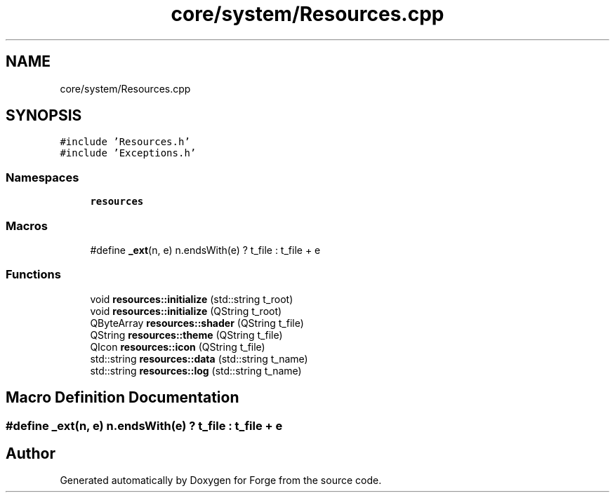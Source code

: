 .TH "core/system/Resources.cpp" 3 "Sat Apr 4 2020" "Version 0.1.0" "Forge" \" -*- nroff -*-
.ad l
.nh
.SH NAME
core/system/Resources.cpp
.SH SYNOPSIS
.br
.PP
\fC#include 'Resources\&.h'\fP
.br
\fC#include 'Exceptions\&.h'\fP
.br

.SS "Namespaces"

.in +1c
.ti -1c
.RI " \fBresources\fP"
.br
.in -1c
.SS "Macros"

.in +1c
.ti -1c
.RI "#define \fB_ext\fP(n,  e)   n\&.endsWith(e) ? t_file : t_file + e"
.br
.in -1c
.SS "Functions"

.in +1c
.ti -1c
.RI "void \fBresources::initialize\fP (std::string t_root)"
.br
.ti -1c
.RI "void \fBresources::initialize\fP (QString t_root)"
.br
.ti -1c
.RI "QByteArray \fBresources::shader\fP (QString t_file)"
.br
.ti -1c
.RI "QString \fBresources::theme\fP (QString t_file)"
.br
.ti -1c
.RI "QIcon \fBresources::icon\fP (QString t_file)"
.br
.ti -1c
.RI "std::string \fBresources::data\fP (std::string t_name)"
.br
.ti -1c
.RI "std::string \fBresources::log\fP (std::string t_name)"
.br
.in -1c
.SH "Macro Definition Documentation"
.PP 
.SS "#define _ext(n, e)   n\&.endsWith(e) ? t_file : t_file + e"

.SH "Author"
.PP 
Generated automatically by Doxygen for Forge from the source code\&.
